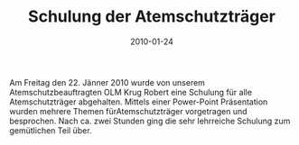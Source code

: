 #+TITLE: Schulung der Atemschutzträger
#+DATE: 2010-01-24
#+FACEBOOK_URL: 

Am Freitag den 22. Jänner 2010 wurde von unserem Atemschutzbeauftragten OLM Krug Robert eine Schulung für alle Atemschutzträger abgehalten. Mittels einer Power-Point Präsentation wurden mehrere Themen fürAtemschutzträger vorgetragen und besprochen. Nach ca. zwei Stunden ging die sehr lehrreiche Schulung zum gemütlichen Teil über.
